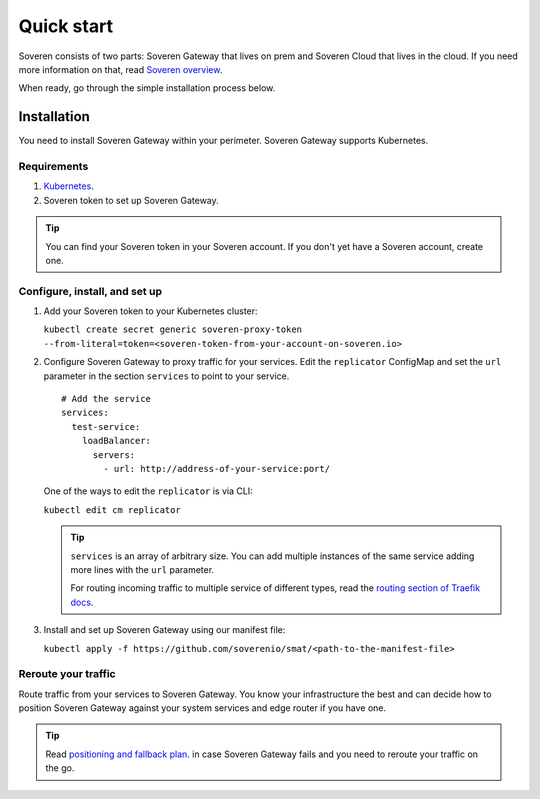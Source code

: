 Quick start
===========

Soveren consists of two parts: Soveren Gateway that lives on prem and Soveren Cloud that lives in the cloud. If you need more information on that, read `Soveren overview <concepts.html>`_.

When ready, go through the simple installation process below.


Installation
------------

You need to install Soveren Gateway within your perimeter. Soveren Gateway supports Kubernetes.

Requirements
^^^^^^^^^^^^

1. `Kubernetes <https://kubernetes.io/docs/setup/>`_.
2. Soveren token to set up Soveren Gateway.

.. admonition:: Tip
   :class: tip

   You can find your Soveren token in your Soveren account. If you don't yet have a Soveren account, create one.

Configure, install, and set up
^^^^^^^^^^^^^^^^^^^^^^^^^^^^^^

1. Add your Soveren token to your Kubernetes cluster:

   ``kubectl create secret generic soveren-proxy-token --from-literal=token=<soveren-token-from-your-account-on-soveren.io>``

2. Сonfigure Soveren Gateway to proxy traffic for your services. Edit the ``replicator`` ConfigMap and set the ``url`` parameter in the section ``services`` to point to your service.

   ::

          # Add the service
          services:
            test-service:
              loadBalancer:
                servers:
                  - url: http://address-of-your-service:port/

   One of the ways to edit the ``replicator`` is via CLI:

   ``kubectl edit cm replicator``

   .. admonition:: Tip
      :class: tip

      ``services`` is an array of arbitrary size. You can add multiple instances of the same service adding more lines with the ``url`` parameter.

      For routing incoming traffic to multiple service of different types, read the `routing section of Traefik docs <https://doc.traefik.io/traefik/routing/overview/>`_.



3. Install and set up Soveren Gateway using our manifest file:

   ``kubectl apply -f https://github.com/soverenio/smat/<path-to-the-manifest-file>``

Reroute your traffic
^^^^^^^^^^^^^^^^^^^^

Route traffic from your services to Soveren Gateway. You know your infrastructure the best and can decide how to position Soveren Gateway against your system services and edge router if you have one.

.. admonition:: Tip
   :class: tip

   Read `positioning and fallback plan <fallback.html>`_. in case Soveren Gateway fails and you need to reroute your traffic on the go.